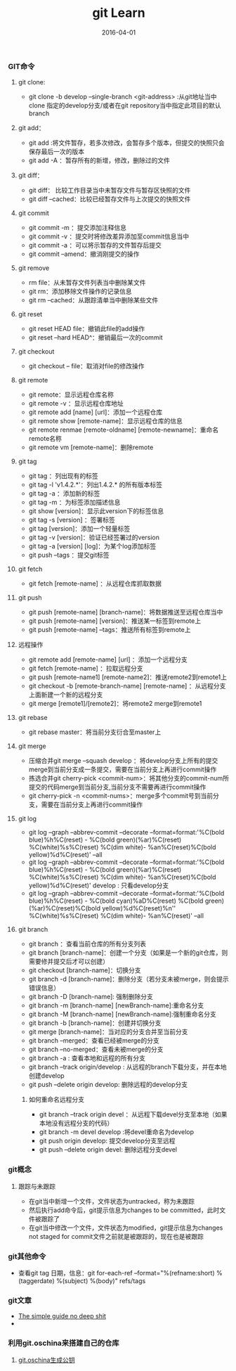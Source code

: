 #+STARTUP: showall
#+OPTIONS: toc:nil
#+OPTIONS: num:nil
#+OPTIONS: html-postamble:nil
#+LANGUAGE: zh-CN
#+OPTIONS:   ^:{}
#+TITLE: git Learn
#+TAGS: Git
#+DATE: 2016-04-01

*** GIT命令
**** git clone:
- git clone -b develop --single-branch <git-address> :从git地址当中clone 指定的develop分支/或者在git repository当中指定此项目的默认branch
**** git add：
- git add :将文件暂存，若多次修改，会暂存多个版本，但提交的快照只会保存最后一次的版本
- git add -A ：暂存所有的新增，修改，删除过的文件

**** git diff：
- git diff： 比较工作目录当中未暂存文件与暂存区快照的文件
- git diff --cached：比较已经暂存文件与上次提交的快照文件
**** git commit
- git commit -m ：提交添加注释信息
- git commit -v ：提交时将修改差异添加至commit信息当中
- git commit -a ：可以将示暂存的文件暂存后提交
- git commit --amend：撤消刚提交的操作
**** git remove
- rm file：从未暂存文件列表当中删除某文件
- git rm：添加移除文件操作的记录信息
- git rm --cached：从跟踪清单当中删除某些文件
**** git reset
- git reset HEAD file：撤销此file的add操作
- git reset --hard HEAD^：撤销最后一次的commit

**** git checkout
- git checkout -- file：取消对file的修改操作

**** git remote
- git remote：显示远程仓库名称
- git remote -v ：显示远程仓库地址
- git remote add [name] [url]：添加一个远程仓库
- git remote show [remote-name]：显示远程仓库的信息
- git remote renmae [remote-oldname] [remote-newname]：重命名remote名称
- git remote vm [remote-name]：删除remote

**** git tag
- git tag ：列出现有的标签
- git tag -l 'v1.4.2.*'：列出1.4.2.* 的所有版本标签
- git tag -a ：添加新的标签
- git tag -m ：为标签添加描述信息
- git show [version]：显示此version下的标签信息
- git tag -s [version] ：签署标签
- git tag [version]：添加一个轻量标签
- git tag -v [version]：验证已经签署过的version
- git tag -a [version] [log]：为某个log添加标签
- git push --tags ：提交git标签

**** git fetch
- git fetch [remote-name] ：从远程仓库抓取数据

**** git push
- git push [remote-name] [branch-name]：将数据推送至远程仓库当中
- git push [remote-name] [version]：推送某一标签到remote上
- git push [remote-name] --tags：推送所有标签到remote上

**** 远程操作
- git remote add [remote-name] [url] ：添加一个远程分支
- git fetch [remote-name] ：拉取远程分支
- git push [remote-name1] [remote-name2]：推送remote2到remote1上
- git checkout -b [remote-branch-name] [remote-name] ：从远程分支上面新建一个新的远程分支
- git merge [remote1]/[remote2]：将remote2 merge到remote1

**** git rebase
- git rebase master：将当前分支衍合至master上

**** git merge
- 压缩合并git merge --squash develop ：将develop分支上所有的提交merge到当前分支成一条提交，需要在当前分支上再进行commit操作
- 拣选合并git cherry-pick <commit-num>：将其他分支的commit-num所提交的代码merge到当前分支,当前分支不需要再进行commit操作
- git cherry-pick -n <commit-nums>：merge多个commit号到当前分支，需要在当前分支上再进行commit操作

**** git log
- git log --graph --abbrev-commit --decorate --format=format:'%C(bold blue)%h%C(reset) - %C(bold green)(%ar)%C(reset) %C(white)%s%C(reset) %C(dim white)- %an%C(reset)%C(bold yellow)%d%C(reset)' --all
- git log --graph --abbrev-commit --decorate --format=format:'%C(bold blue)%h%C(reset) - %C(bold green)(%ar)%C(reset) %C(white)%s%C(reset) %C(dim white)- %an%C(reset)%C(bold yellow)%d%C(reset)' develop  : 只看develop分支
- git log --graph --abbrev-commit --decorate --format=format:'%C(bold blue)%h%C(reset) - %C(bold cyan)%aD%C(reset) %C(bold green)(%ar)%C(reset)%C(bold yellow)%d%C(reset)%n''          %C(white)%s%C(reset) %C(dim white)- %an%C(reset)' --all

**** git branch
- git branch ：查看当前仓库的所有分支列表
- git branch [branch-name]：创建一个分支（如果是一个新的git仓库，则需要修并提交后才可以创建）
- git checkout [branch-name]：切换分支
- git branch -d [branch-name]：删除分支（若分支未被merge，则会提示错误信息）
- git branch -D [branch-name]: 强制删除分支
- git branch -m [branch-name] [newBranch-name]:重命名分支
- git branch -M [branch-name] [newBranch-name]:强制重命名分支
- git branch -b [branch-name]：创建并切换分支
- git merge [branch-name]：当对应的分支合并至当前分支
- git branch --merged：查看已经被merge的分支
- git branch --no-merged：查看未被merge的分支
- git branch -a : 查看本地和远程的所有分支
- git branch --track origin/develop : 从远程的branch下载分支，并在本地创建develop
- git push --delete origin develop: 删除远程的develop分支
***** 如何重命名远程分支
- git branch --track origin devel ：从远程下载devel分支至本地（如果本地没有远程分支的代码）
- git branch -m devel develop :将devel重命名为develop
- git push origin develop: 提交develop分支至远程
- git push --delete origin devel: 删除远程分支devel


*** git概念
**** 跟踪与未跟踪
- 在git当中新增一个文件，文件状态为untracked，称为未跟踪
- 然后执行add命令后，git提示信息为changes to be committed，此时文件被跟踪了
- 在git当中修改一个文件，文件状态为modified，git提示信息为changes not staged for commit文件之前就是被跟踪的，现在也是被跟踪

*** git其他命令
- 查看git tag 日期，信息：git for-each-ref --format="%(refname:short) %(taggerdate) %(subject) %(body)" refs/tags 

*** git文章
- [[http://rogerdudler.github.io/git-guide/][The simple guide no deep shit]]
- 


*** 利用git.oschina来搭建自己的仓库
**** [[http://git.oschina.net/oschina/git-osc/wikis/%25E5%25B8%25AE%25E5%258A%25A9#ssh-keys][git.oschina生成公钥]] 


